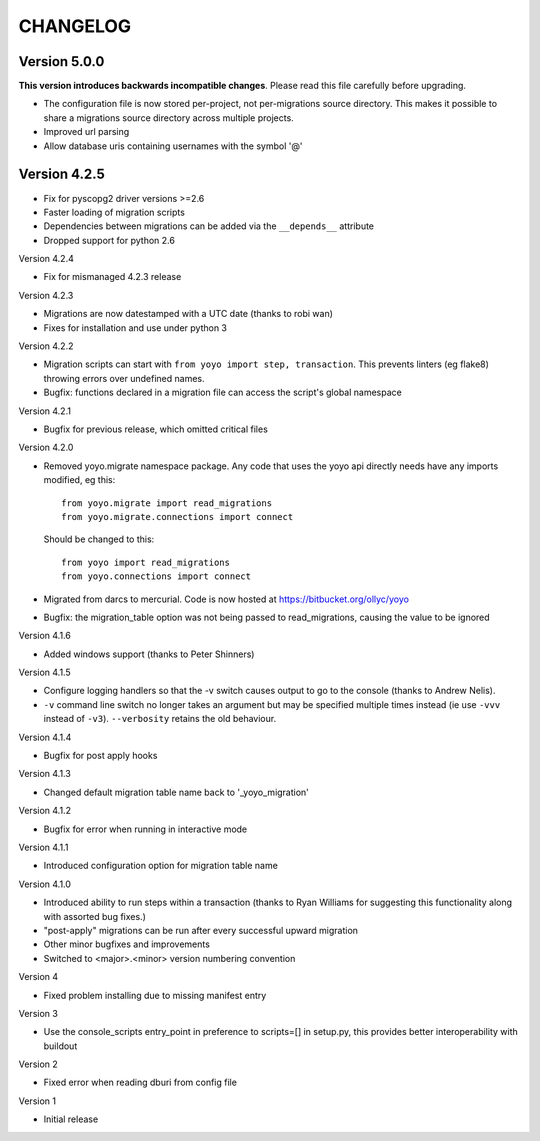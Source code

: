 CHANGELOG
---------

Version 5.0.0
~~~~~~~~~~~~~

**This version introduces backwards incompatible changes**. Please read this
file carefully before upgrading.

* The configuration file is now stored per-project, not per-migrations source
  directory. This makes it possible to share a migrations source directory
  across multiple projects.

* Improved url parsing
* Allow database uris containing usernames with the symbol '@'

Version 4.2.5
~~~~~~~~~~~~~

* Fix for pyscopg2 driver versions >=2.6
* Faster loading of migration scripts
* Dependencies between migrations can be added via the
  ``__depends__`` attribute
* Dropped support for python 2.6

Version 4.2.4

* Fix for mismanaged 4.2.3 release

Version 4.2.3

* Migrations are now datestamped with a UTC date (thanks to robi wan)

* Fixes for installation and use under python 3

Version 4.2.2

* Migration scripts can start with ``from yoyo import step, transaction``.
  This prevents linters (eg flake8) throwing errors over undefined names.

* Bugfix: functions declared in a migration file can access the script's global
  namespace

Version 4.2.1

* Bugfix for previous release, which omitted critical files

Version 4.2.0

* Removed yoyo.migrate namespace package. Any code that uses the yoyo api
  directly needs have any imports modified, eg this::

    from yoyo.migrate import read_migrations
    from yoyo.migrate.connections import connect

  Should be changed to this::

    from yoyo import read_migrations
    from yoyo.connections import connect

* Migrated from darcs to mercurial. Code is now hosted at
  https://bitbucket.org/ollyc/yoyo

* Bugfix: the migration_table option was not being passed to read_migrations,
  causing the value to be ignored

Version 4.1.6

* Added windows support (thanks to Peter Shinners)

Version 4.1.5

* Configure logging handlers so that the -v switch causes output to go to the
  console (thanks to Andrew Nelis).

* ``-v`` command line switch no longer takes an argument but may be specified
  multiple times instead (ie use ``-vvv`` instead of ``-v3``). ``--verbosity``
  retains the old behaviour.

Version 4.1.4

* Bugfix for post apply hooks

Version 4.1.3

* Changed default migration table name back to '_yoyo_migration'

Version 4.1.2

* Bugfix for error when running in interactive mode

Version 4.1.1

* Introduced configuration option for migration table name

Version 4.1.0

* Introduced ability to run steps within a transaction (thanks to Ryan Williams
  for suggesting this functionality along with assorted bug fixes.)

* "post-apply" migrations can be run after every successful upward migration

* Other minor bugfixes and improvements

* Switched to <major>.<minor> version numbering convention

Version 4

* Fixed problem installing due to missing manifest entry

Version 3

* Use the console_scripts entry_point in preference to scripts=[] in
  setup.py, this provides better interoperability with buildout

Version 2

* Fixed error when reading dburi from config file

Version 1

* Initial release

